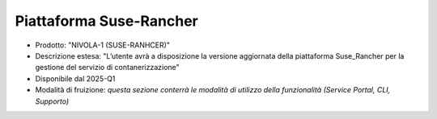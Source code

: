 
**Piattaforma Suse-Rancher**
****************************

- Prodotto: "NIVOLA-1 (SUSE-RANHCER)"

- Descrizione estesa: "L’utente avrà a disposizione la versione aggiornata della piattaforma Suse_Rancher per la gestione del servizio di contanerizzazione"

- Disponibile dal 2025-Q1

- Modalità di fruizione: *questa sezione conterrà le modalità di utilizzo della funzionalità (Service Portal, CLI, Supporto)*